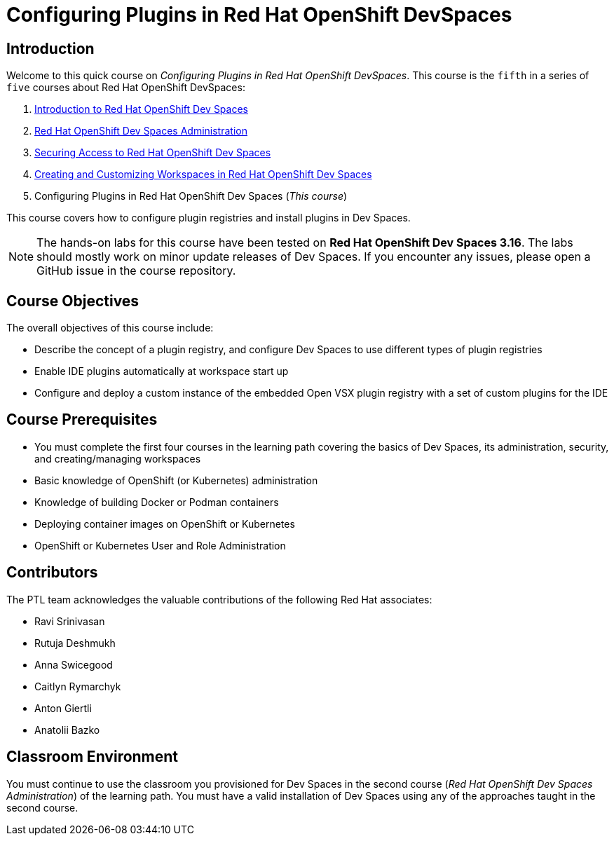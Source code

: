 = Configuring Plugins in Red Hat OpenShift DevSpaces
:navtitle: Home

== Introduction

Welcome to this quick course on _Configuring Plugins in Red Hat OpenShift DevSpaces_.
This course is the `fifth` in a series of `five` courses about Red Hat OpenShift DevSpaces:

. https://redhatquickcourses.github.io/devspaces-intro[Introduction to Red Hat OpenShift Dev Spaces^]
. https://redhatquickcourses.github.io/devspaces-admin[Red Hat OpenShift Dev Spaces Administration^] 
. https://redhatquickcourses.github.io/devspaces-security[Securing Access to Red Hat OpenShift Dev Spaces^]
. https://redhatquickcourses.github.io/devspaces-workspaces[Creating and Customizing Workspaces in Red Hat OpenShift Dev Spaces^]
. Configuring Plugins in Red Hat OpenShift Dev Spaces (_This course_)

This course covers how to configure plugin registries and install plugins in Dev Spaces.

NOTE: The hands-on labs for this course have been tested on *Red Hat OpenShift Dev Spaces 3.16*. The labs should mostly work on minor update releases of Dev Spaces. If you encounter any issues, please open a GitHub issue in the course repository.

== Course Objectives

The overall objectives of this course include:

* Describe the concept of a plugin registry, and configure Dev Spaces to use different types of plugin registries
* Enable IDE plugins automatically at workspace start up
* Configure and deploy a custom instance of the embedded Open VSX plugin registry with a set of custom plugins for the IDE

== Course Prerequisites

* You must complete the first four courses in the learning path covering the basics of Dev Spaces, its administration, security, and creating/managing workspaces
* Basic knowledge of OpenShift (or Kubernetes) administration
* Knowledge of building Docker or Podman containers
* Deploying container images on OpenShift or Kubernetes
* OpenShift or Kubernetes User and Role Administration

== Contributors

The PTL team acknowledges the valuable contributions of the following Red Hat associates:

* Ravi Srinivasan
* Rutuja Deshmukh
* Anna Swicegood
* Caitlyn Rymarchyk
* Anton Giertli
* Anatolii Bazko

== Classroom Environment

You must continue to use the classroom you provisioned for Dev Spaces in the second course (__Red Hat OpenShift Dev Spaces Administration__) of the learning path. You must have a valid installation of Dev Spaces using any of the approaches taught in the second course.
